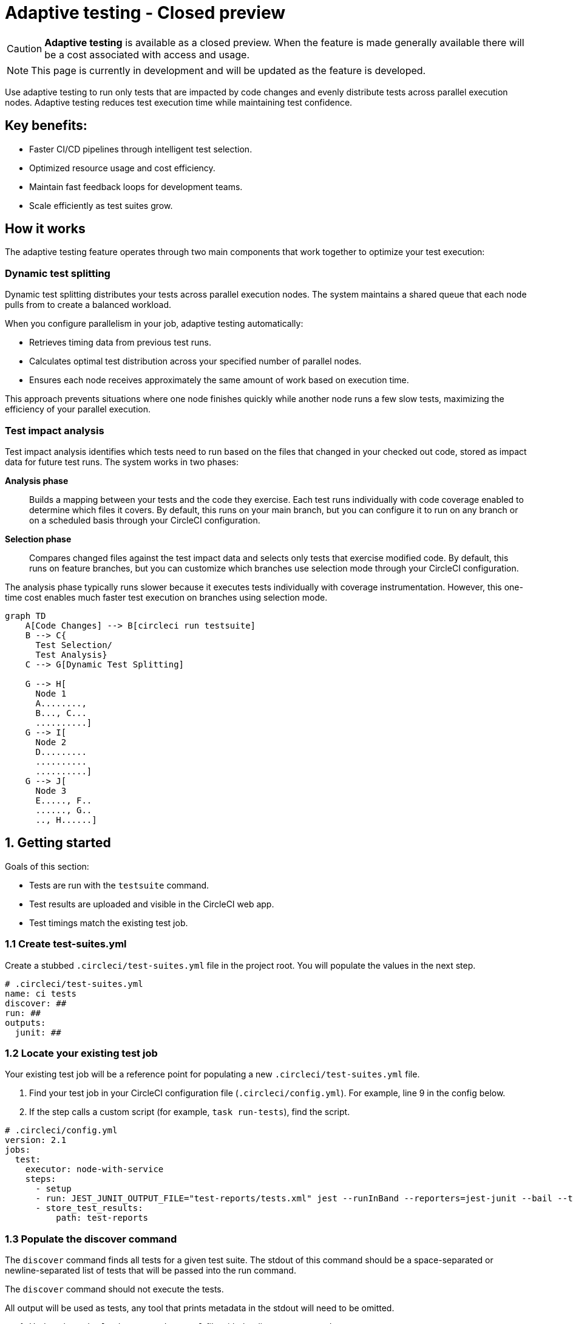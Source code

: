 = Adaptive testing - Closed preview
:page-platform: Cloud
:page-description: This document describes the adaptive testing feature in CircleCI, which enables only running tests that are impacted by code changes and evenly distributes tests across parallel execution nodes.
:experimental:
:page-noindex: true

CAUTION: *Adaptive testing* is available as a closed preview. When the feature is made generally available there will be a cost associated with access and usage.

NOTE: This page is currently in development and will be updated as the feature is developed.

Use adaptive testing to run only tests that are impacted by code changes and evenly distribute tests across parallel execution nodes. Adaptive testing reduces test execution time while maintaining test confidence.

== Key benefits:

* Faster CI/CD pipelines through intelligent test selection.
* Optimized resource usage and cost efficiency.
* Maintain fast feedback loops for development teams.
* Scale efficiently as test suites grow.

== How it works
The adaptive testing feature operates through two main components that work together to optimize your test execution:

=== Dynamic test splitting
Dynamic test splitting distributes your tests across parallel execution nodes. The system maintains a shared queue that each node pulls from to create a balanced workload.

When you configure parallelism in your job, adaptive testing automatically:

* Retrieves timing data from previous test runs.
* Calculates optimal test distribution across your specified number of parallel nodes.
* Ensures each node receives approximately the same amount of work based on execution time.

This approach prevents situations where one node finishes quickly while another node runs a few slow tests, maximizing the efficiency of your parallel execution.

=== Test impact analysis
Test impact analysis identifies which tests need to run based on the files that changed in your checked out code, stored as impact data for future test runs. The system works in two phases:

*Analysis phase*:: Builds a mapping between your tests and the code they exercise. Each test runs individually with code coverage enabled to determine which files it covers. By default, this runs on your main branch, but you can configure it to run on any branch or on a scheduled basis through your CircleCI configuration.

*Selection phase*:: Compares changed files against the test impact data and selects only tests that exercise modified code. By default, this runs on feature branches, but you can customize which branches use selection mode through your CircleCI configuration.

The analysis phase typically runs slower because it executes tests individually with coverage instrumentation. However, this one-time cost enables much faster test execution on branches using selection mode.

[mermaid]
----
graph TD
    A[Code Changes] --> B[circleci run testsuite]
    B --> C{
      Test Selection/
      Test Analysis}
    C --> G[Dynamic Test Splitting]

    G --> H[
      Node 1
      A........,
      B..., C...
      ..........]
    G --> I[
      Node 2
      D.........
      ..........
      ..........]
    G --> J[
      Node 3
      E....., F..
      ......, G..
      .., H......]
----

[#getting-started]
== 1. Getting started
Goals of this section:

* Tests are run with the `testsuite` command.
* Test results are uploaded and visible in the CircleCI web app.
* Test timings match the existing test job.

=== 1.1 Create test-suites.yml

Create a stubbed `.circleci/test-suites.yml` file in the project root. You will populate the values in the next step.

[source,yaml]
----
# .circleci/test-suites.yml
name: ci tests
discover: ##
run: ##
outputs:
  junit: ##
----

=== 1.2 Locate your existing test job

Your existing test job will be a reference point for populating a new `.circleci/test-suites.yml` file.

. Find your test job in your CircleCI configuration file (`.circleci/config.yml`). For example, line 9 in the config below.
. If the step calls a custom script (for example, `task run-tests`), find the script.

[source,yaml]
----
# .circleci/config.yml
version: 2.1
jobs:
  test:
    executor: node-with-service
    steps:
      - setup
      - run: JEST_JUNIT_OUTPUT_FILE="test-reports/tests.xml" jest --runInBand --reporters=jest-junit --bail --testPathPattern=src/
      - store_test_results:
          path: test-reports
----

=== 1.3 Populate the discover command

The `discover` command finds all tests for a given test suite. The stdout of this command should be a space-separated or newline-separated list of tests that will be passed into the run command.

The `discover` command should not execute the tests.

All output will be used as tests, any tool that prints metadata in the stdout will need to be omitted.

. Update the `.circleci/test-suites.yml` file with the discover command.

[source,yaml]
----
# .circleci/test-suites.yml
name: ci tests
discover: jest --listTests --testPathPattern=src/
run: ##
outputs:
  junit: ##
----

*Examples for the `discover` command*

[.table-scroll]
--
[cols=2*, options="header"]
|===
| Test Framework| Command

|*Jest*
|`jest --listTests`

|*Yarn Jest*
|`yarn --silent test --listTests --testPathPattern=src/`

|*Vitest*
|`vitest list --filesOnly`

|*pytest*
|`pytest --collect-only -qq \| sed 's/:.*//' \| sort -u`

|*Go*
|`++go list -f '{{ if or (len .TestGoFiles) (len .XTestGoFiles) }} {{ .ImportPath }} {{end}}' ./...++`

|===
--

=== 1.4 Populate the run command

The `run` command executes the tests discovered by the `discover` command using a test runner.

"Discovered" tests can be run in one of two ways:

* Use the template variable `<< test.atoms >>` in the `run` command. This will be replaced with a space-separated list of tests to run.
* If the template variable is not found in the `run` command, each test will be newline-separated in stdin.

When collecting test results, the template variable `<< outputs.junit >>` in the run command should be used and the location of the test results should be defined in the `outputs` map. This ensures that each batch of tests do not override previous batches.

. Update the `.circleci/test-suites.yml` with the run command.

*Checklist*

* The run command defines `<< test.atoms >>` to pass in tests, or passes in stdin.
* The run command defines `<< outputs.junit >>` to write test results.

[source,yaml]
----
# .circleci/test-suites.yml
name: ci tests
discover: jest --listTests --testPathPattern=src/
run: JEST_JUNIT_OUTPUT_FILE="<< outputs.junit >>" jest --runInBand --reporters=jest-junit --bail << test.atoms >>
outputs:
  junit: test-reports/tests.xml
----

*Examples of `run` commands*

[.table-scroll]
--
[cols=2*, options="header"]
|===
| Test Framework| Command

|*Jest*
|`JEST_JUNIT_OUTPUT_FILE="<< outputs.junit >>" jest --runInBand --reporters=jest-junit --bail << test.atoms >>`

|*Yarn Jest*
|`JEST_JUNIT_OUTPUT_FILE="<< outputs.junit >>" yarn test --runInBand --reporters=jest-junit --bail << test.atoms >>`

|*Vitest*
|`vitest run --reporter=junit --outputFile="<< outputs.junit >>" --bail << test.atoms >>`

|*pytest*
|`pytest --disable-pytest-warnings --no-header --quiet --tb=short --junit-xml="<< outputs.junit >>" << test.atoms >>`

|*Go*
|`go test -race -count=1 << test.atoms >>`

|*gotestsum*
|`go tool gotestsum --junitfile="<< outputs.junit >>" -- -race -count=1 << test.atoms >>`
|===
--

=== 1.5 Update your CircleCI configuration to use the test suite

Your `.circleci/test-suites.yml` file is now set up to match your existing way of running tests. You now need to update your CircleCI configuration to use your `test-suites.yml` file.

. Update the your CircleCI configuration file (`.circleci/config.yml`) to use the `circleci run testsuite “ci tests”` command.
. Push a change and observe the step output of the test job.

[source,yaml]
----
version: 2.1
jobs:
  test:
    executor: node-with-service
    steps:
      - setup
      - run: circleci run testsuite "ci tests"
      - store_test_results:
          path: test-reports
----

*Checklist*

* The step output runs the tests.
* The "Test" tab reports the number of tests passed/failed.

=== Troubleshooting

*My tests run slower using the test-suite*

When using parallelism, confirm that the timing data is present for the tests. If the step output contains lines starting with `No timing found for`, the timing data is missing.

The two most common causes for this:

* The tests were run with a different job name, in this case, rerunning the job should find timing data.
* The `<< outputs.junit >>` template variable is not set up correctly. Ensure that the run command uses the template variable and the `store_test_results` step provides a path to a directory so that all batches of `<< outputs.junit >>` are stored.

If the tests are still slower, the test runner being used might have initial start up time when running tests, this can cause significant slow down using the dynamic batching as each batch needs to do that initial start up.

Add the `dynamic-batching: false` option to `.circleci/test-suites.yml` to disable dynamic batching.

[source,yaml]
----
# .circleci/test-suites.yml
name: ci tests
discover: jest --listTests --testPathPattern=src/
run: JEST_JUNIT_OUTPUT_FILE="<< outputs.junit >>" jest --runInBand --reporters=jest-junit --bail << test.atoms >>
outputs:
  junit: test-reports/tests.xml
options:
  dynamic-batching: false
----

If tests are still slower, share the pipeline link in the closed beta slack channel.

== 2. Enable adaptive testing

We recommend following the steps in <<getting-started>> first before enabling the adaptive testing feature to ensure the `discover` and `run` commands are set up correctly.

The goal of this section is to enable adaptive testing for your test suite.

=== 2.1 Update the test suites file

When using adaptive testing for test impact analysis, the `discover` command discovers all tests in a test suite, the `run` command runs only impacted tests and a new command, the `analysis` command, analyzes each test impacted.

. Update the `.circleci/test-suites.yml` file to include a stubbed analysis command.
. Update the `.circleci/test-suites.yml` file to include the option `adaptive-testing: true`.

[source,yaml]
----
# .circleci/test-suites.yml
name: ci tests
discover: jest --listTests --testPathPattern=src/
run: JEST_JUNIT_OUTPUT_FILE="<< outputs.junit >>" jest --runInBand --reporters=jest-junit --bail << test.atoms >>
analysis: ##
outputs:
  junit: test-reports/tests.xml
options:
  adaptive-testing: true
----

=== 2.2 Populate the analysis command

The analysis command runs each impacted test, instrumented with coverage data to find files impacting tests. This enables the `run` command to only run tests that are impacted by a change.

"Impacted" tests can be analysed in one of two ways:

* Using the template variable `<< test.atoms >>` in the `analysis` command will be replaced with a single test.
* If the template variable is not found in the `analysis` command, the test will be passed in stdin.

When collecting coverage data, the template variable in the `analysis` command should be used, this ensures that the coverage data can be parsed for each test analyzed.

Supported coverage template variables:

* `<< outputs.lcov >>`: Coverage data in LCOV format.
* `<< outputs.go-coverage >>`: Coverage data in Go coverage format.
* `<< outputs.gcov >>`: Coverage data in `gcov` coverage format.

The coverage location does not need to be set in the outputs map, a temporary file will be created and used during analysis with the template variable from the analysis command.

. Update your `.circleci/test-suites.yml` file with the analysis command.

[source,yaml]
----
# .circleci/test-suites.yml
name: ci tests
discover: jest --listTests --testPathPattern=src/
run: JEST_JUNIT_OUTPUT_FILE="<< outputs.junit >>" jest --runInBand --reporters=jest-junit --bail << test.atoms >>
analysis: jest --runInBand --silent --bail --coverage --coverageProvider=v8 --coverage-directory="$(dirname << outputs.lcov >>)" << test.atoms >> --coverageReporters=lcovonly && cat "$(dirname << outputs.lcov >>)"/*.info > << outputs.lcov >>
outputs:
  junit: test-reports/tests.xml
options:
  adaptive-testing: true
----

*Checklist*

. The `analysis` command defines `<< test.atoms >>` to pass in the test, or passes in stdin.
. The `analysis` command defines `<< outputs.lcov|go-coverage|gcov >>` to write coverage data.

*Examples of `analysis` commands*

[.table-scroll]
--
[cols=2*, options="header"]
|===
| Test Framework| Command

|*Jest*
|`jest --runInBand --silent --bail --coverage --coverageProvider=v8 --coverage-directory="$(dirname << outputs.lcov >>)" << test.atoms >> --coverageReporters=lcovonly && cat "$(dirname << outputs.lcov >>)"/*.info > << outputs.lcov >>`

|*Yarn Jest*
|`yarn test --runInBand --silent --bail --coverage --coverageProvider=v8 --coverage-directory="$(dirname << outputs.lcov >>)" << test.atoms >> --coverageReporters=lcovonly && cat "$(dirname << outputs.lcov >>)"/*.info > << outputs.lcov >>`

|*Vitest*
|`vitest run --coverage --coverage.reporter=lcov --coverage.reportsDirectory="$(dirname << outputs.lcov >>)" --silent --bail << test.atoms >> && cat "$(dirname << outputs.lcov >>)"/*.info > << outputs.lcov >>`

|*pytest*
|`pytest --disable-pytest-warnings --no-header --quiet --tb=short --cov --cov-report=lcov:<< outputs.lcov >> << test.atoms >>`

|*Go*
|`go test -coverprofile="<< outputs.go-coverage >>" -cover -coverpkg ./... << test.atoms >>`

|*gotestsum*
|`go tool gotestsum -- -coverprofile="<< outputs.go-coverage >>" -cover -coverpkg ./... << test.atoms >>`

|===
--

=== 2.3 (Optional) Populate the file-mapper command

NOTE: If the tests outputted from the `discover` command are files (for example, `src/foo.test.ts`), this section can be skipped.

The `file-mapper` command is a command that maps a test to a file, this is used during analysis and test selection to ensure that a test is impacted by itself.

Files can be mapped to tests in one of two ways:

* Using the template variable `<< test.atoms >>` in the `file-mapper` command will be replaced with a single test.
* If the template variable is not found in the `file-mapper` command, the test will be passed in stdin.

[source,yaml]
----
# .circleci/test-suites.yml
name: ci tests
discover:
run:
analysis:
file-mapper: ##
outputs:
  junit: test-reports/tests.xml
options:
  adaptive-testing: true
----

*Examples of `file-mapper` commands*

[.table-scroll]
--
[cols=2*, options="header"]
|===
| Test Framework| Command

|*Go*
|+`go list -f '{{range .TestGoFiles}}{{$.Dir}}/{{.}}{{"\n"}}{{end}}{{range .XTestGoFiles}}{{$.Dir}}/{{.}}{{"\n"}}{{end}}' << test.atoms >>`+
|===
--

=== 2.4 Running analysis for the first time

By default, analysis will run for impacted tests on branches named `main`, and will not run for all other branches. The first time analysis is run, all tests are impacted because no tests exist in the impact data.

This section will run analysis on a feature branch to seed the initial impact data.

*Action Items*

. Update `.circleci/config.yml` to include the `--test-analysis=impacted` CLI flag.
. (Recommended) Make use of parallelism to run the first analysis quicker, each test will be analyzed and depending on test runner and number of tests, this can take a long time.
. (Optional) Include the `--test-selection=none` to skip past the `run` command running tests and go straight to the analysis command, this can be useful during the initial setup if running tests take a long time to run.
. Push a change and observe the step output.

*Checklist*

. The step output includes prefix Running impact analysis.
. The step output finds files impacting a test (for example, found 12 files impacting test `src/foo.test.ts`).

[source,yaml]
----
version: 2.1
jobs:
  test:
    executor: node-with-service
    parallelism: 15 # Set a high parallelsim to speed up analysis.
    steps:
      - setup
      # Temporarily add test-analysis and (optional) test-selection flags.
      - run: circleci run testsuite "ci tests" --test-analysis=impacted --test-selection=none
      - store_test_results:
          path: test-reports
----

=== Troubleshooting

*Analysis is taking too long or my job is timing out*

There might be some improvements that can be made to speed up coverage depending on test runner and project size.

If no further optimisations can be made, the test-analysis-duration option can be defined to timebox the analysis to a number of minutes.

[source,yaml]
----
# .circleci/test-suites.yml
options:
  adaptive-testing: true
  test-analysis-duration: 60 # 60 minutes.
----

*The analysis found 0 files impacting tests*

Check the analysis command is creating a coverage file formatted correctly by running the command locally.

=== Test suite configuration options

The following options are available to be defined in the options map in config:

[cols=3*, options="header"]
|===
|Options Field|Default|Description

| `timeout`
| 60
| The time in minutes a step will wait for tests to become available when running in parallel.

| `adaptive-testing`
|false
|Enables the adaptive testing features, such as test impact analysis.

| `full-test-run-paths`
a|
* `.circleci/*`
* `go.mod`
* `go.sum`
* `package-lock.json`
* `package.json`
* `project.clj`
* `yarn.lock`
|A List of paths that might have an indirect impact on tests and should run the full test suite if a change is detected.
To disable this option, provide an empty array. +
`full-test-run-paths: []`

|`test-analysis-duration`
|null
|The maximum duration test analysis will run for in minutes. +
Any remaining tests will be analysed the next time test analysis is run.

|`dynamic-batching`
|true
|Whether the tests should be distributed across a shared queue and fetched across multiple dynamic batches. +
If a test runner has slow start up time per batch, disabling this can speed up tests.
|===

The following flags are available to be defined on the `circleci run testsuite` command.

[cols=3*, options="header"]
|===
|Flag|Default|Description

|`--test-analysis=all\|impacted\|none`
|On branch `main`, impacted. +
On all other branches, `none`
a| * `all` analyzes all discovered tests, used to override any existing impact data. +
* `impacted` analyzes only tests impacted by a change, used to refresh impact data. +
* `none` skips analysis.

|`--test-selection=all\|impacted\|none`
|On branch `main`, `all`. +
On all other branches, `impacted`
a| * `all` selects and runs all discovered tests, used to run the full test suite. +
* `impacted` selects and runs only the tests impacted by a change. +
* `none` skips running tests, used to skip straight to analysis.
|===

== 3. Start using adaptive testing

Now the test suite is set up, test selection is working and the test analysis is up to date with the latest changes from the feature branch that ran the first test analysis.

*Action Items*

. Remove the temporary changes from the "Running analysis for the first time" section.

*Checklist*

. The `.circleci/config.yml` is set up to run analysis on the default branch.
. The `.circleci/config.yml` is set up to run selection on non-default branch.
. The `.circleci/config.yml` is set up to use high parallelism on the analysis branch.

=== Examples

*Running analysis on a branch named `main` and selection on all other branches*

No changes required, this is the default setting.

*Running analysis on a branch named `master` and selection on all other branches*

[source,yaml]
----
# .circleci/config.yml
version: 2.1
jobs:
  test:
    executor: node-with-service
    parallelism: 4
    steps:
      - setup
      - run: circleci run testsuite "ci tests" --test-analysis=<< pipeline.git.branch == "master" and "impacted" or "none" >>
      - store_test_results:
          path: test-reports
----

*Running higher parallelism on the analysis branch*

[source,yaml]
----
# .circleci/config.yml
version: 2.1
jobs:
  test:
    executor: node-with-service
    parallelism: << pipeline.git.branch == "main" and 10 or 2 >>
    steps:
      - setup
      - run: circleci run testsuite "ci tests"
      - store_test_results:
          path: test-reports
----

*Running analysis on a scheduled pipeline and timeboxing some analysis on main*

[source,yaml]
----
# .circleci/config.yml
version: 2.1
parameters:
  run-scheduled-analysis:
    type: boolean
    default: false
jobs:
  analysis:
    executor: node-with-service
    steps:
      - setup
      - run: circleci run testsuite "scheduled tests"
  test:
    executor: node-with-service
    steps:
      - setup
      - run: circleci run testsuite "main tests"
      - store_test_results:
          path: test-reports
workflows:
  scheduled-analysis:
    when: << pipeline.parameters.run-scheduled-analysis == true >>
    jobs:
      - analysis
  main:
    when: << pipeline.parameters.run-scheduled-analysis == false >>
    jobs:
      - test
----

[source,yaml]
----
# .circleci/test-suites.yml
name: "main tests"
# rest of test suite config.
options:
  adaptive-testing: true
  test-analysis-duration: 10 # Analyze the slowest tests first for a max of 10 minutes.
---
name: "scheduled tests"
# rest of test suite config.
options:
  adaptive-testing: true
----

== Limitations

The adaptive testing feature has some limitations to consider:

*Initial setup period*:: Test impact analysis requires an initial analysis run on all tests before intelligent selection can begin. This first analysis run will be slower than normal test execution.

*Analysis phase performance*:: The analysis phase can be significantly slower than normal test runs because tests execute individually with coverage instrumentation. Plan for this when setting up analysis on your configured branches.

*Coverage instrumentation overhead*:: Running tests with coverage enabled adds execution time. The trade-off is faster builds through intelligent test selection on branches using selection mode.

*No analysis data fallback*:: When no impact data exists or cannot be determined, the system runs all tests as a safety measure. This ensures you never skip tests incorrectly but may result in longer execution times until impact data is built.

== Troubleshooting

=== Tests not being split correctly across nodes

*Symptoms:* Some parallel nodes finish much faster than others, or tests are not distributed evenly.

*Solution:* Verify that your test suite configuration includes historical timing data and that all test files are being detected. Check the step output for the "Sorted X tests" message to confirm sorting by timing.

*Debugging steps:*

. Check that all test files are discovered with the discover command
. Verify parallelism is set correctly in your config.yml
. Look for timing data in previous test runs
. Ensure test results are being stored with `store_test_results`.

=== Test impact analysis not selecting expected tests

*Symptoms:* More tests run than expected, or tests you expect to run are skipped.

*Solution:* Ensure that your analysis phase has completed successfully on the branch(es) you have configured to run analysis. Test selection depends on coverage data from previous analysis runs. If analysis data is incomplete or outdated, the system may run more tests than expected or fall back to running all tests.

*Debugging steps:*

. Verify analysis has run successfully on your configured branch(es)
. Check that coverage data is being generated correctly
. Review the full-test-run-paths configuration - changes to these paths trigger full test runs
. Confirm the analysis command is producing valid LCOV output

*When all tests run:* If no impact data exists or all tests are determined to be affected, the system runs all tests as a safety measure.

=== Skipped test results not appearing in the UI

*Symptoms:* Tests that were skipped by selection do not appear in the CircleCI UI.

*Solution:* Confirm that your `outputs.junit` configuration points to the correct location and that the `store_test_results` step is defined, pointing to that directory. Skipped test results are written to a separate file with a `-skipped` suffix in the same test results directory.

*Example:*

[source,yaml]
----
# .circleci/test-suites.yml
outputs:
  junit: test-reports/tests.xml
# Skipped tests written to test-reports/tests-skipped.xml
# Batched tests written to incrementing test-reports/tests-1.xml
# .circleci/config.yml
jobs:
  test:
    executor: node-with-service
    steps:
      - setup
      - run: circleci run testsuite "ci tests"
      - store_test_results:
          path: test-reports
----

== Frequently asked questions

=== How often should I run the analysis phase?

The frequency depends on your test execution speed and development pace:

*For fast test suites (coverage analysis runs quickly):*

* Run analysis on every main branch build.
* This keeps impact data continuously up-to-date.
* Ensures the most accurate test selection on other branches.

*For slower test suites (coverage analysis is expensive):*

* Run analysis on a scheduled pipeline targeting your main branch.
* Schedule frequency based on your development pace (for example, nightly or after significant changes).
* Balance freshness of impact data against CI/CD resource costs.

*Consider re-running analysis:*

. After major refactoring or code restructuring
. When test selection seems inaccurate or outdated
. After adding significant new code or tests

*Remember:* You can customize which branches run analysis through your CircleCI configuration - it doesn't have to be limited to the main branch.

=== Can I customize the test-suites.yml commands?

Yes, you can fully customize commands by defining `discover`, `run`, and `analysis` commands in your test suite configuration. This allows you to:

* Use test runners not included in the defaults.
* Override default runner behavior.
* Add custom flags or options.
* Specify different output formats or locations.

*Requirements when customizing:*

. Ensure your commands properly handle test execution
. Generate valid coverage data for the analysis phase
. Use the correct template variables (`<< test.atoms >>`, `<< outputs.junit >>`, `<< outputs.lcov >>`)
. Output test results in a format CircleCI can parse (typically JUnit XML)

See the "Custom Configuration" section for detailed examples.

=== What happens if no tests are impacted by a change?

When test selection determines that no existing tests are affected by your changes, the system will run all tests as a safety measure. This ensures:

* You never skip tests that should run.
* Changes without test coverage are still validated.
* New functionality that does not match existing impact data is tested.

*This typically happens when:*

* You modify files that are not covered by any tests.
* Impact data is outdated or incomplete.
* Changes affect infrastructure or configuration files not tracked by impact analysis.

*Best practice:* Include relevant paths in `full-test-run-paths` to explicitly trigger full test runs for infrastructure changes.

=== How do I know if adaptive testing is working?

Look for these indicators in your CircleCI build output:

* "Sorted X tests" message showing test distribution.
* Reduced test execution time on branches using selection mode compared to branches running analysis.
* "Skipped tests" output showing which tests were not selected.
* Test results showing only relevant tests executed.

You can also compare:

* Feature branch test execution time vs. main branch (if main runs analysis).
* Number of tests run on feature branches vs. full test suite.
* Wall time reduction across parallel nodes.

=== Can I run analysis on branches other than main?

Yes! The branch behavior is fully customizable through your CircleCI configuration. While analysis typically runs on `main` by default, you can configure it to run on:

. Any specific branch (for example, `develop` or `staging`).
. Multiple branches simultaneously.
. Feature branches if needed for testing.
. Scheduled pipelines independent of branch.

See Scenario 3 in the "Flag Usage Scenarios" section for examples of customizing branch behavior.

=== What test frameworks are supported?

Adaptive testing is runner-agnostic. We provide default configurations for the following test frameworks:

* Jest (JavaScript/TypeScript)
* gotestsum (Go)
* Go test (Go)
* pytest (Python)
* Mocha (JavaScript)
* Cypress (E2E testing)
* Vitest

The key requirement is that your test runner can generate coverage data in a parsable format (typically LCOV or similar).